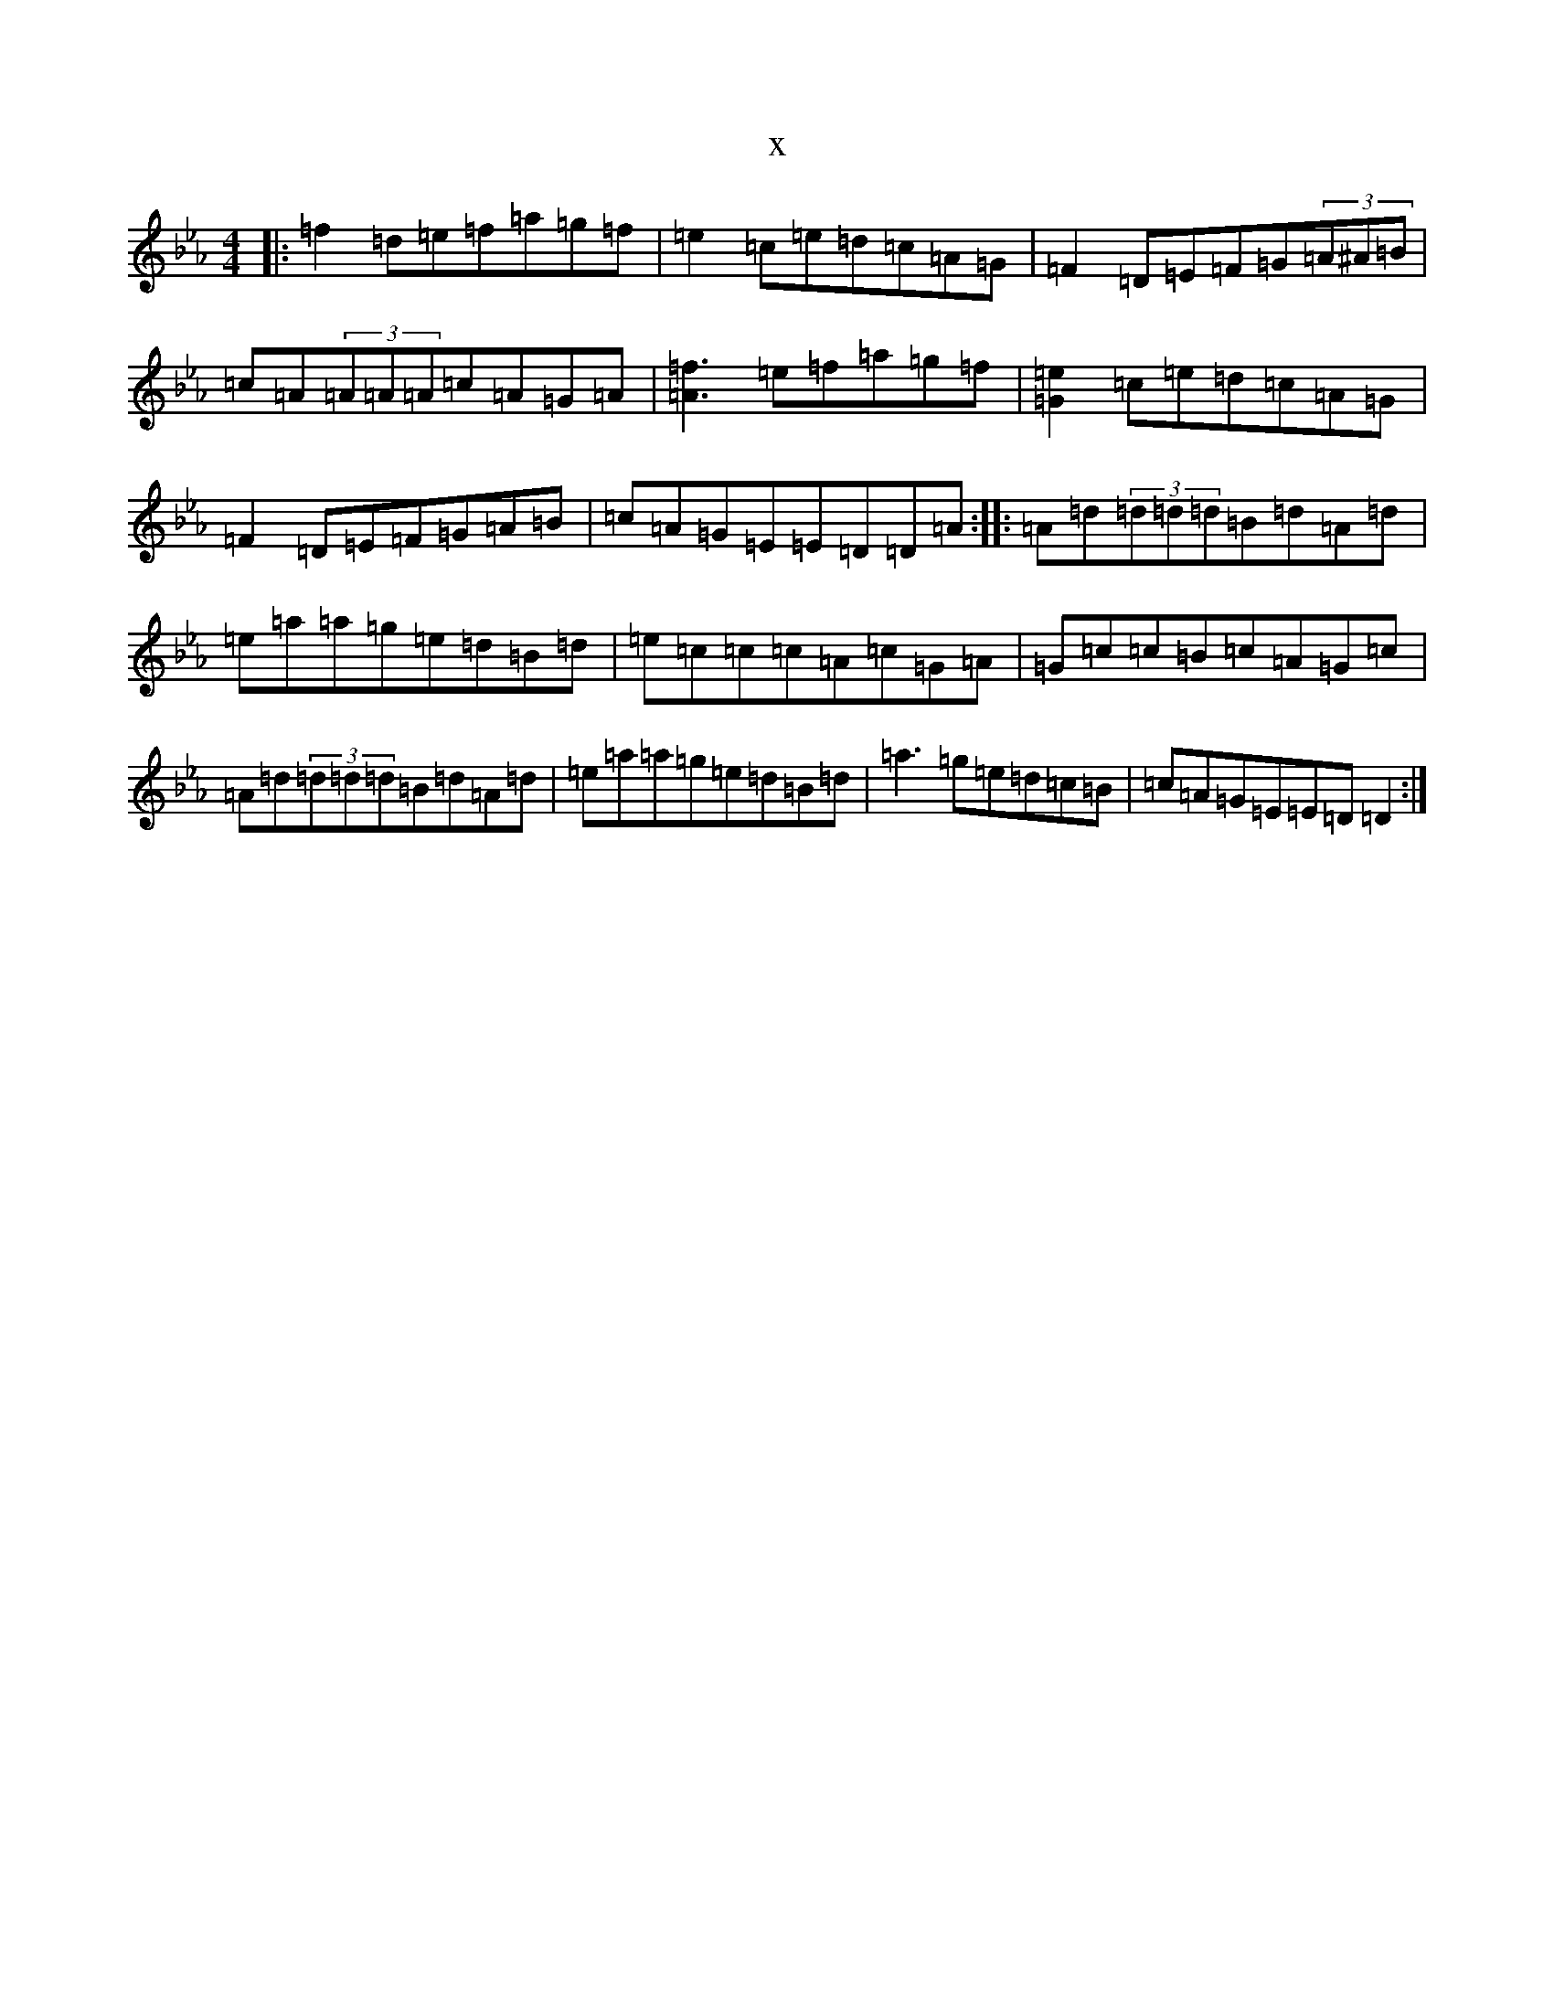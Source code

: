 X:2173
T:x
L:1/8
M:4/4
K: C minor
|:=f2=d=e=f=a=g=f|=e2=c=e=d=c=A=G|=F2=D=E=F=G(3=A^A=B|=c=A(3=A=A=A=c=A=G=A|[=f3=A3]=e=f=a=g=f|[=e2=G2]=c=e=d=c=A=G|=F2=D=E=F=G=A=B|=c=A=G=E=E=D=D=A:||:=A=d(3=d=d=d=B=d=A=d|=e=a=a=g=e=d=B=d|=e=c=c=c=A=c=G=A|=G=c=c=B=c=A=G=c|=A=d(3=d=d=d=B=d=A=d|=e=a=a=g=e=d=B=d|=a3=g=e=d=c=B|=c=A=G=E=E=D=D2:|